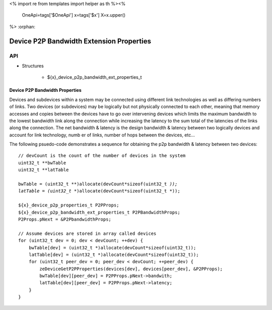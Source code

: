 <%
import re
from templates import helper as th
%><%
    OneApi=tags['$OneApi']
    x=tags['$x']
    X=x.upper()
%>
:orphan:

.. _ZE_extension_device_p2p_bandwidth_properties:

==========================================
Device P2P Bandwidth Extension Properties
==========================================

API
----

* Structures


    * ${x}_device_p2p_bandwidth_ext_properties_t

Device P2P Bandwidth Properties
~~~~~~~~~~~~~~~~~~~~~~~~~~~~~~~

Devices and subdevices within a system may be connected using different link technologies as well as differing numbers of links. Two devices (or subdevices) may be logically but not physically connected to each other, meaning that memory accesses and copies between the devices have to go over intervening devices which limits the maximum bandwidth to the lowest bandwidth link along the connection while increasing the latency to the sum total of the latencies of the links along the connection. The net bandwidth & latency is the design bandwidth & latency between two logically devices and account for link technology, numb er of links, number of hops between the devices, etc... 

The following psuedo-code demonstrates a sequence for obtaining the p2p bandwidth & latency between two devices:

.. parsed-literal::

    // devCount is the count of the number of devices in the system
    uint32_t **bwTable
    uint32_t **latTable

    bwTable = (uint32_t **)allocate(devCount*sizeof(uint32_t *));
    latTable = (uint32_t **)allocate(devCount*sizeof(uint32_t *));

    ${x}_device_p2p_properties_t P2PProps;
    ${x}_device_p2p_bandwidth_ext_properties_t P2PBandwidthProps;
    P2Props.pNext = &P2PbandwidthProps;

    // Assume devices are stored in array called devices
    for (uint32_t dev = 0; dev < devCount; ++dev) {
        bwTable[dev] = (uint32_t *)allocate(devCount*sizeof(uint32_t));
        latTable[dev] = (uint32_t *)allocate(devCount*sizeof(uint32_t));
        for (uint32_t peer_dev = 0; peer_dev < devCount; ++peer_dev) {
            zeDeviceGetP2PProperties(devices[dev], devices[peer_dev], &P2PProps);
            bwTable[dev][peer_dev] = P2PProps.pNext->bandwith;
            latTable[dev][peer_dev] = P2PProps.pNext->latency;
        }
    }
